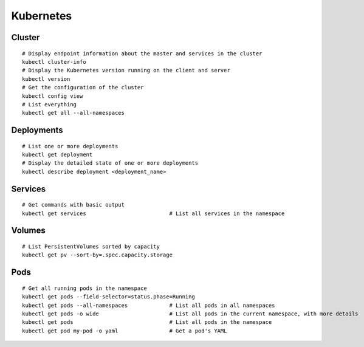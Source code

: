 Kubernetes
==========

Cluster
----------------

::

    # Display endpoint information about the master and services in the cluster
    kubectl cluster-info
    # Display the Kubernetes version running on the client and server
    kubectl version
    # Get the configuration of the cluster
    kubectl config view
    # List everything
    kubectl get all --all-namespaces
 

Deployments
----------------

::

    # List one or more deployments
    kubectl get deployment
    # Display the detailed state of one or more deployments
    kubectl describe deployment <deployment_name>

Services
----------------

::

    # Get commands with basic output
    kubectl get services                          # List all services in the namespace
    


Volumes
-------------------

::

    # List PersistentVolumes sorted by capacity
    kubectl get pv --sort-by=.spec.capacity.storage

Pods
-------------------

::

    # Get all running pods in the namespace
    kubectl get pods --field-selector=status.phase=Running
    kubectl get pods --all-namespaces             # List all pods in all namespaces
    kubectl get pods -o wide                      # List all pods in the current namespace, with more details
    kubectl get pods                              # List all pods in the namespace
    kubectl get pod my-pod -o yaml                # Get a pod's YAML

